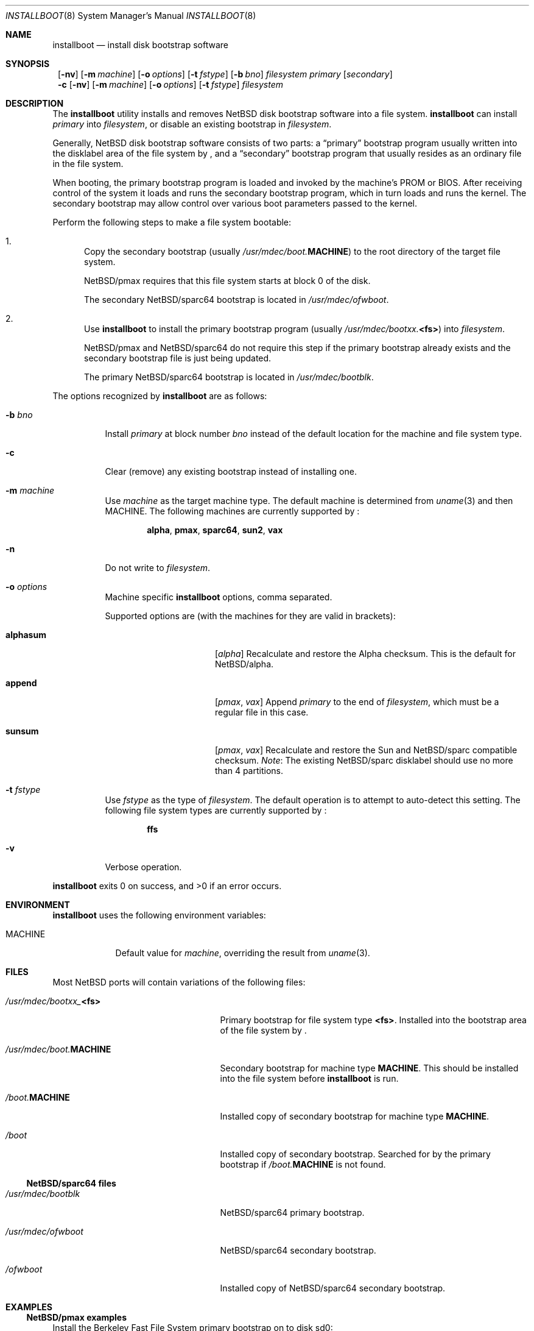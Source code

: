 .\"	$NetBSD: installboot.8,v 1.10 2002/04/22 17:17:36 lukem Exp $
.\"
.\" Copyright (c) 2002 The NetBSD Foundation, Inc.
.\" All rights reserved.
.\"
.\" This code is derived from software contributed to The NetBSD Foundation
.\" by Luke Mewburn of Wasabi Systems.
.\"
.\" Redistribution and use in source and binary forms, with or without
.\" modification, are permitted provided that the following conditions
.\" are met:
.\" 1. Redistributions of source code must retain the above copyright
.\"    notice, this list of conditions and the following disclaimer.
.\" 2. Redistributions in binary form must reproduce the above copyright
.\"    notice, this list of conditions and the following disclaimer in the
.\"    documentation and/or other materials provided with the distribution.
.\" 3. All advertising materials mentioning features or use of this software
.\"    must display the following acknowledgement:
.\"	This product includes software developed by the NetBSD
.\"	Foundation, Inc. and its contributors.
.\" 4. Neither the name of The NetBSD Foundation nor the names of its
.\"    contributors may be used to endorse or promote products derived
.\"    from this software without specific prior written permission.
.\"
.\" THIS SOFTWARE IS PROVIDED BY THE NETBSD FOUNDATION, INC. AND CONTRIBUTORS
.\" ``AS IS'' AND ANY EXPRESS OR IMPLIED WARRANTIES, INCLUDING, BUT NOT LIMITED
.\" TO, THE IMPLIED WARRANTIES OF MERCHANTABILITY AND FITNESS FOR A PARTICULAR
.\" PURPOSE ARE DISCLAIMED.  IN NO EVENT SHALL THE FOUNDATION OR CONTRIBUTORS
.\" BE LIABLE FOR ANY DIRECT, INDIRECT, INCIDENTAL, SPECIAL, EXEMPLARY, OR
.\" CONSEQUENTIAL DAMAGES (INCLUDING, BUT NOT LIMITED TO, PROCUREMENT OF
.\" SUBSTITUTE GOODS OR SERVICES; LOSS OF USE, DATA, OR PROFITS; OR BUSINESS
.\" INTERRUPTION) HOWEVER CAUSED AND ON ANY THEORY OF LIABILITY, WHETHER IN
.\" CONTRACT, STRICT LIABILITY, OR TORT (INCLUDING NEGLIGENCE OR OTHERWISE)
.\" ARISING IN ANY WAY OUT OF THE USE OF THIS SOFTWARE, EVEN IF ADVISED OF THE
.\" POSSIBILITY OF SUCH DAMAGE.
.\"
.Dd April 23, 2002
.Dt INSTALLBOOT 8
.Os
.Sh NAME
.Nm installboot
.Nd install disk bootstrap software
.
.Sh SYNOPSIS
.Nm ""
.Op Fl nv
.Bk -words
.Op Fl m Ar machine
.Ek
.Bk -words
.Op Fl o Ar options
.Ek
.Bk -words
.Op Fl t Ar fstype
.Ek
.Bk -words
.Op Fl b Ar bno
.Ek
.Ar filesystem
.Ar primary
.Op Ar secondary
.Nm ""
.Fl c
.Op Fl nv
.Bk -words
.Op Fl m Ar machine
.Ek
.Bk -words
.Op Fl o Ar options
.Ek
.Bk -words
.Op Fl t Ar fstype
.Ek
.Ar filesystem
.
.Sh DESCRIPTION
The
.Nm
utility installs and removes
.Nx
disk bootstrap software into a file system.
.Nm
can install
.Ar primary
into
.Ar filesystem ,
or disable an existing bootstrap in
.Ar filesystem .
.Pp
Generally,
.Nx
disk bootstrap software consists of two parts: a
.Dq primary
bootstrap program usually written into the disklabel area of the
file system by
.Nm "" ,
and a
.Dq secondary
bootstrap program that usually resides as an ordinary file in the file system.
.Pp
When booting, the primary bootstrap program is loaded and invoked by
the machine's PROM or BIOS.
After receiving control of the system it loads and runs the secondary
bootstrap program, which in turn loads and runs the kernel.
The secondary bootstrap may allow control over various boot parameters
passed to the kernel.
.Pp
Perform the following steps to make a file system bootable:
.Bl -enum
.It
Copy the secondary bootstrap (usually
.Pa /usr/mdec/boot. Ns Sy MACHINE )
to the root directory of the target file system.
.Pp
.Nx Ns Tn /pmax
requires that this file system starts at block 0 of the disk.
.Pp
The secondary
.Nx Ns Tn /sparc64
bootstrap is located in
.Pa /usr/mdec/ofwboot .
.
.It
Use
.Nm
to install the primary bootstrap program
(usually
.Pa /usr/mdec/bootxx. Ns Sy <fs> )
into
.Ar filesystem .
.Pp
.Nx Ns Tn /pmax
and
.Nx Ns Tn /sparc64
do not require this step if the primary bootstrap already exists
and the secondary bootstrap file is just being updated.
.Pp
The primary
.Nx Ns Tn /sparc64
bootstrap is located in
.Pa /usr/mdec/bootblk .
.El
.Pp
The options recognized by
.Nm
are as follows:
.
.Bl -tag -width "foobar"
.
.It Fl b Ar bno
Install
.Ar primary
at block number
.Ar bno
instead of the default location for the machine and file system type.
.
.It Fl c
Clear (remove) any existing bootstrap instead of installing one.
.
.It Fl m Ar machine
Use
.Ar machine
as the target machine type.
The default machine is determined from
.Xr uname 3
and then
.Ev MACHINE .
The following machines are currently supported by
.Nm "" :
.Bd -ragged -offset indent
.Sy alpha ,
.Sy pmax ,
.Sy sparc64 ,
.Sy sun2 ,
.Sy vax
.Ed
.
.
.It Fl n
Do not write to
.Ar filesystem .
.
.It Fl o Ar options
Machine specific
.Nm
options, comma separated.
.Pp
Supported options are (with the machines for they are valid in brackets):
.
.Bl -tag -offset indent -width alphasum
.
.It Sy alphasum
.Em [ alpha ]
Recalculate and restore the Alpha checksum.
This is the default for
.Nx Ns Tn /alpha .
.
.It Sy append
.Em [ pmax ,
.Em vax ]
Append
.Ar primary
to the end of
.Ar filesystem ,
which must be a regular file in this case.
.
.It Sy sunsum
.Em [ pmax ,
.Em vax ]
Recalculate and restore the Sun and
.Nx Ns Tn /sparc
compatible checksum.
.Em Note :
The existing
.Nx Ns Tn /sparc
disklabel should use no more than 4 partitions.
.El
.
.It Fl t Ar fstype
Use
.Ar fstype
as the type of
.Ar filesystem .
The default operation is to attempt to auto-detect this setting.
The following file system types are currently supported by
.Nm "" :
.Bd -ragged -offset indent
.Sy ffs
.Ed
.
.It Fl v
Verbose operation.
.El
.Pp
.Nm
exits 0 on success, and \*[Gt]0 if an error occurs.
.
.Sh ENVIRONMENT
.Nm
uses the following environment variables:
.
.Bl -tag -width "MACHINE"
.
.It Ev MACHINE
Default value for
.Ar machine ,
overriding the result from
.Xr uname 3 .
.
.El
.
.Sh FILES
Most NetBSD ports will contain variations of the following files:
.Pp
.Bl -tag -width /usr/mdec/boot.$MACHINE
.
.It Pa /usr/mdec/bootxx_ Ns Sy <fs>
Primary bootstrap for file system type
.Sy <fs> .
Installed into the bootstrap area of the file system by
.Nm "" .
.
.It Pa /usr/mdec/boot. Ns Sy MACHINE
Secondary bootstrap for machine type
.Sy MACHINE .
This should be installed into the file system before
.Nm
is run.
.
.It Pa /boot. Ns Sy MACHINE
Installed copy of secondary bootstrap for machine type
.Sy MACHINE .
.
.It Pa /boot
Installed copy of secondary bootstrap.
Searched for by the primary bootstrap if
.Pa /boot. Ns Sy MACHINE
is not found.
.
.El
.Pp
.Ss NetBSD/sparc64 files
.
.Bl -tag -width /usr/mdec/boot.$MACHINE
.
.It Pa /usr/mdec/bootblk
.Nx Ns Tn /sparc64
primary bootstrap.
.
.It Pa /usr/mdec/ofwboot
.Nx Ns Tn /sparc64
secondary bootstrap.
.
.It Pa /ofwboot
Installed copy of
.Nx Ns Tn /sparc64
secondary bootstrap.
.
.El
.
.Sh EXAMPLES
.Ss NetBSD/pmax examples
Install the Berkeley Fast File System primary bootstrap on to disk sd0:
.D1 Ic installboot /dev/rsd0c /usr/mdec/bootxx_ffs
.Pp
Remove the primary bootstrap from disk sd1:
.Dl Ic installboot -c /dev/swd1c
Install the ISO 9660 primary bootstrap in the file
.Pa /tmp/cd-image :
.Dl Ic installboot -m pmax /tmp/cd-image /usr/mdec/bootxx_cd9660
.Pp
Make an ISO 9660 filesystem in the file
.Pa /tmp/cd-image
and install the ISO 9660 primary bootstrap in the filesystem, where the
source directory for the ISO 9660 filesystem contains a kernel, the
primary bootstrap
.Pa bootxx_cd9660
and the secondary bootstrap
.Pa boot.pmax :
.Dl Ic mkisofs -o /tmp/cd-image -a -l -v iso-source-dir
.Dl ...
.Dl 48 51 iso-source-dir/bootxx_cd9660
.Dl ...
.Dl Ic installboot -b `expr 48 \e* 4` /tmp/cd-image /usr/mdec/bootxx_cd9660
.
.Sh SEE ALSO
.Xr uname 3 ,
.Xr boot 8 ,
.Xr disklabel 8 ,
.Xr init 8
.
.Sh HISTORY
This implementation of
.Nm
appeared in
.Nx 1.6 .
.
.Sh AUTHORS
The machine independent portion of this implementation of
.Nm
was written by Luke Mewburn.
The following people contributed to the various machine dependent
back-ends:
Simon Burge (pmax),
Chris Demetriou (alpha),
Matthew Fredette (sun2),
Matthew Green (sparc64),
Ross Harvey (alpha),
and
Matt Thomas (vax).
.
.Sh BUGS
There are not currently primary bootstraps to support all file systems
types which are capable of being the root file system.
.Ss NetBSD/pmax bugs
The
.Nx Ns Tn /pmax
secondary bootstrap program can only load kernels from file
systems starting at the beginning of disks.
.Pp
The size of primary bootstrap programs is restricted to 7.5KB, even
though some file systems (e.g. ISO 9660) are able to accommodate larger
ones.
